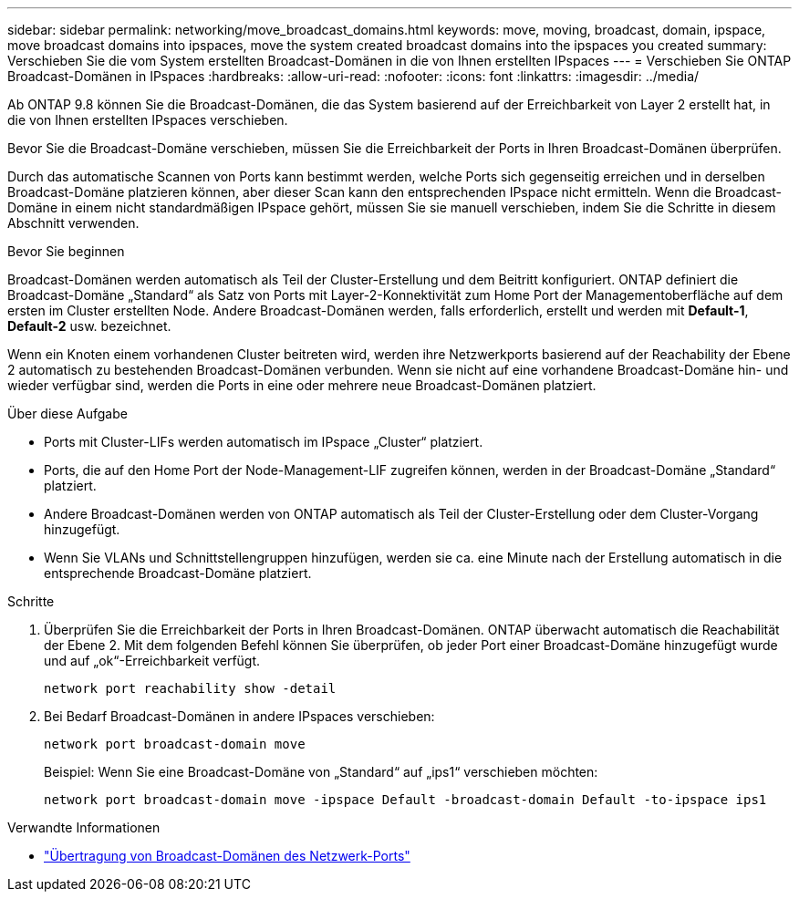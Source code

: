 ---
sidebar: sidebar 
permalink: networking/move_broadcast_domains.html 
keywords: move, moving, broadcast, domain, ipspace, move broadcast domains into ipspaces, move the system created broadcast domains into the ipspaces you created 
summary: Verschieben Sie die vom System erstellten Broadcast-Domänen in die von Ihnen erstellten IPspaces 
---
= Verschieben Sie ONTAP Broadcast-Domänen in IPspaces
:hardbreaks:
:allow-uri-read: 
:nofooter: 
:icons: font
:linkattrs: 
:imagesdir: ../media/


[role="lead"]
Ab ONTAP 9.8 können Sie die Broadcast-Domänen, die das System basierend auf der Erreichbarkeit von Layer 2 erstellt hat, in die von Ihnen erstellten IPspaces verschieben.

Bevor Sie die Broadcast-Domäne verschieben, müssen Sie die Erreichbarkeit der Ports in Ihren Broadcast-Domänen überprüfen.

Durch das automatische Scannen von Ports kann bestimmt werden, welche Ports sich gegenseitig erreichen und in derselben Broadcast-Domäne platzieren können, aber dieser Scan kann den entsprechenden IPspace nicht ermitteln. Wenn die Broadcast-Domäne in einem nicht standardmäßigen IPspace gehört, müssen Sie sie manuell verschieben, indem Sie die Schritte in diesem Abschnitt verwenden.

.Bevor Sie beginnen
Broadcast-Domänen werden automatisch als Teil der Cluster-Erstellung und dem Beitritt konfiguriert. ONTAP definiert die Broadcast-Domäne „Standard“ als Satz von Ports mit Layer-2-Konnektivität zum Home Port der Managementoberfläche auf dem ersten im Cluster erstellten Node. Andere Broadcast-Domänen werden, falls erforderlich, erstellt und werden mit *Default-1*, *Default-2* usw. bezeichnet.

Wenn ein Knoten einem vorhandenen Cluster beitreten wird, werden ihre Netzwerkports basierend auf der Reachability der Ebene 2 automatisch zu bestehenden Broadcast-Domänen verbunden. Wenn sie nicht auf eine vorhandene Broadcast-Domäne hin- und wieder verfügbar sind, werden die Ports in eine oder mehrere neue Broadcast-Domänen platziert.

.Über diese Aufgabe
* Ports mit Cluster-LIFs werden automatisch im IPspace „Cluster“ platziert.
* Ports, die auf den Home Port der Node-Management-LIF zugreifen können, werden in der Broadcast-Domäne „Standard“ platziert.
* Andere Broadcast-Domänen werden von ONTAP automatisch als Teil der Cluster-Erstellung oder dem Cluster-Vorgang hinzugefügt.
* Wenn Sie VLANs und Schnittstellengruppen hinzufügen, werden sie ca. eine Minute nach der Erstellung automatisch in die entsprechende Broadcast-Domäne platziert.


.Schritte
. Überprüfen Sie die Erreichbarkeit der Ports in Ihren Broadcast-Domänen. ONTAP überwacht automatisch die Reachabilität der Ebene 2. Mit dem folgenden Befehl können Sie überprüfen, ob jeder Port einer Broadcast-Domäne hinzugefügt wurde und auf „ok“-Erreichbarkeit verfügt.
+
`network port reachability show -detail`

. Bei Bedarf Broadcast-Domänen in andere IPspaces verschieben:
+
`network port broadcast-domain move`

+
Beispiel: Wenn Sie eine Broadcast-Domäne von „Standard“ auf „ips1“ verschieben möchten:

+
`network port broadcast-domain move -ipspace Default -broadcast-domain Default -to-ipspace ips1`



.Verwandte Informationen
* link:https://docs.netapp.com/us-en/ontap-cli/network-port-broadcast-domain-move.html["Übertragung von Broadcast-Domänen des Netzwerk-Ports"^]

